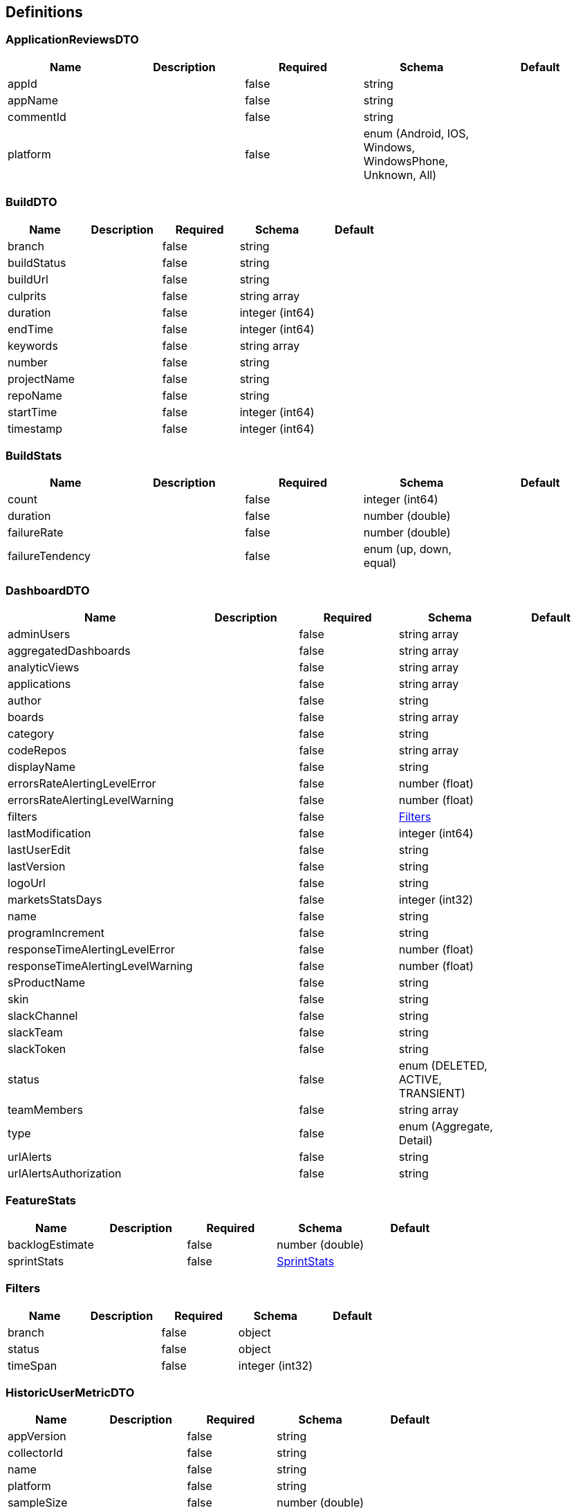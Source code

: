 == Definitions
=== ApplicationReviewsDTO
[options="header"]
|===
|Name|Description|Required|Schema|Default
|appId||false|string|
|appName||false|string|
|commentId||false|string|
|platform||false|enum (Android, IOS, Windows, WindowsPhone, Unknown, All)|
|===

=== BuildDTO
[options="header"]
|===
|Name|Description|Required|Schema|Default
|branch||false|string|
|buildStatus||false|string|
|buildUrl||false|string|
|culprits||false|string array|
|duration||false|integer (int64)|
|endTime||false|integer (int64)|
|keywords||false|string array|
|number||false|string|
|projectName||false|string|
|repoName||false|string|
|startTime||false|integer (int64)|
|timestamp||false|integer (int64)|
|===

=== BuildStats
[options="header"]
|===
|Name|Description|Required|Schema|Default
|count||false|integer (int64)|
|duration||false|number (double)|
|failureRate||false|number (double)|
|failureTendency||false|enum (up, down, equal)|
|===

=== DashboardDTO
[options="header"]
|===
|Name|Description|Required|Schema|Default
|adminUsers||false|string array|
|aggregatedDashboards||false|string array|
|analyticViews||false|string array|
|applications||false|string array|
|author||false|string|
|boards||false|string array|
|category||false|string|
|codeRepos||false|string array|
|displayName||false|string|
|errorsRateAlertingLevelError||false|number (float)|
|errorsRateAlertingLevelWarning||false|number (float)|
|filters||false|<<Filters>>|
|lastModification||false|integer (int64)|
|lastUserEdit||false|string|
|lastVersion||false|string|
|logoUrl||false|string|
|marketsStatsDays||false|integer (int32)|
|name||false|string|
|programIncrement||false|string|
|responseTimeAlertingLevelError||false|number (float)|
|responseTimeAlertingLevelWarning||false|number (float)|
|sProductName||false|string|
|skin||false|string|
|slackChannel||false|string|
|slackTeam||false|string|
|slackToken||false|string|
|status||false|enum (DELETED, ACTIVE, TRANSIENT)|
|teamMembers||false|string array|
|type||false|enum (Aggregate, Detail)|
|urlAlerts||false|string|
|urlAlertsAuthorization||false|string|
|===

=== FeatureStats
[options="header"]
|===
|Name|Description|Required|Schema|Default
|backlogEstimate||false|number (double)|
|sprintStats||false|<<SprintStats>>|
|===

=== Filters
[options="header"]
|===
|Name|Description|Required|Schema|Default
|branch||false|object|
|status||false|object|
|timeSpan||false|integer (int32)|
|===

=== HistoricUserMetricDTO
[options="header"]
|===
|Name|Description|Required|Schema|Default
|appVersion||false|string|
|collectorId||false|string|
|name||false|string|
|platform||false|string|
|sampleSize||false|number (double)|
|timestamp||false|integer (int64)|
|value||false|number (double)|
|viewId||false|string|
|===

=== IssueDTO
[options="header"]
|===
|Name|Description|Required|Schema|Default
|collectorId||false|string|
|estimate||false|number (double)|
|id||false|integer (int64)|
|jiraKey||false|string|
|keywords||false|string array|
|name||false|string|
|parentId||false|string array|
|parentKey||false|string array|
|piNames||false|string array|
|priority||false|enum (HIGHEST, HIGH, MEDIUM, LOW, LOWEST)|
|project||false|<<ProjectDTO>>|
|sprint||false|<<SprintDTO>>|
|status||false|enum (IN_PROGRESS, DONE, BACKLOG, WAITING, IMPEDED)|
|type||false|string|
|updatedDate||false|string (date-time)|
|url||false|string|
|===

=== ProgramIncrementDTO
[options="header"]
|===
|Name|Description|Required|Schema|Default
|programIncrementEndDate||false|string (date-time)|
|programIncrementEpics||false|<<IssueDTO>> array|
|programIncrementFeatures||false|<<IssueDTO>> array|
|programIncrementName||false|string|
|programIncrementStartDate||false|string (date-time)|
|programIncrementStories||false|<<IssueDTO>> array|
|===

=== ProjectDTO
[options="header"]
|===
|Name|Description|Required|Schema|Default
|id||false|integer (int64)|
|key||false|string|
|name||false|string|
|===

=== ResponseEntity
[options="header"]
|===
|Name|Description|Required|Schema|Default
|body||false|object|
|statusCode||false|enum (100, 101, 102, 103, 200, 201, 202, 203, 204, 205, 206, 207, 208, 226, 300, 301, 302, 303, 304, 305, 307, 308, 400, 401, 402, 403, 404, 405, 406, 407, 408, 409, 410, 411, 412, 413, 414, 415, 416, 417, 418, 419, 420, 421, 422, 423, 424, 426, 428, 429, 431, 451, 500, 501, 502, 503, 504, 505, 506, 507, 508, 509, 510, 511)|
|statusCodeValue||false|integer (int32)|
|===

=== Review
[options="header"]
|===
|Name|Description|Required|Schema|Default
|amount||false|integer (int32)|
|appname||false|string|
|authorName||false|string|
|comment||false|string|
|commentId||false|string|
|commentTitle||false|string|
|platform||false|enum (Android, IOS, Windows, WindowsPhone, Unknown, All)|
|starrating||false|number (double)|
|timestamp||false|integer (int64)|
|url||false|string|
|===

=== SprintDTO
[options="header"]
|===
|Name|Description|Required|Schema|Default
|completeDate||false|string (date-time)|
|endDate||false|string (date-time)|
|id||false|string|
|issues||false|<<IssueDTO>> array|
|name||false|string|
|startDate||false|string (date-time)|
|status||false|enum (ACTIVE, CLOSED, FUTURE)|
|===

=== SprintStats
[options="header"]
|===
|Name|Description|Required|Schema|Default
|daysDurationAvg||false|number (double)|
|estimateAvg||false|number (double)|
|===

=== SseEmitter
[options="header"]
|===
|Name|Description|Required|Schema|Default
|timeout||false|integer (int64)|
|===

=== UserMetricDTO
[options="header"]
|===
|Name|Description|Required|Schema|Default
|appVersion||false|string|
|collectorId||false|string|
|name||false|string|
|platform||false|string|
|sampleSize||false|number (double)|
|timestamp||false|integer (int64)|
|value||false|number (double)|
|viewId||false|string|
|===

